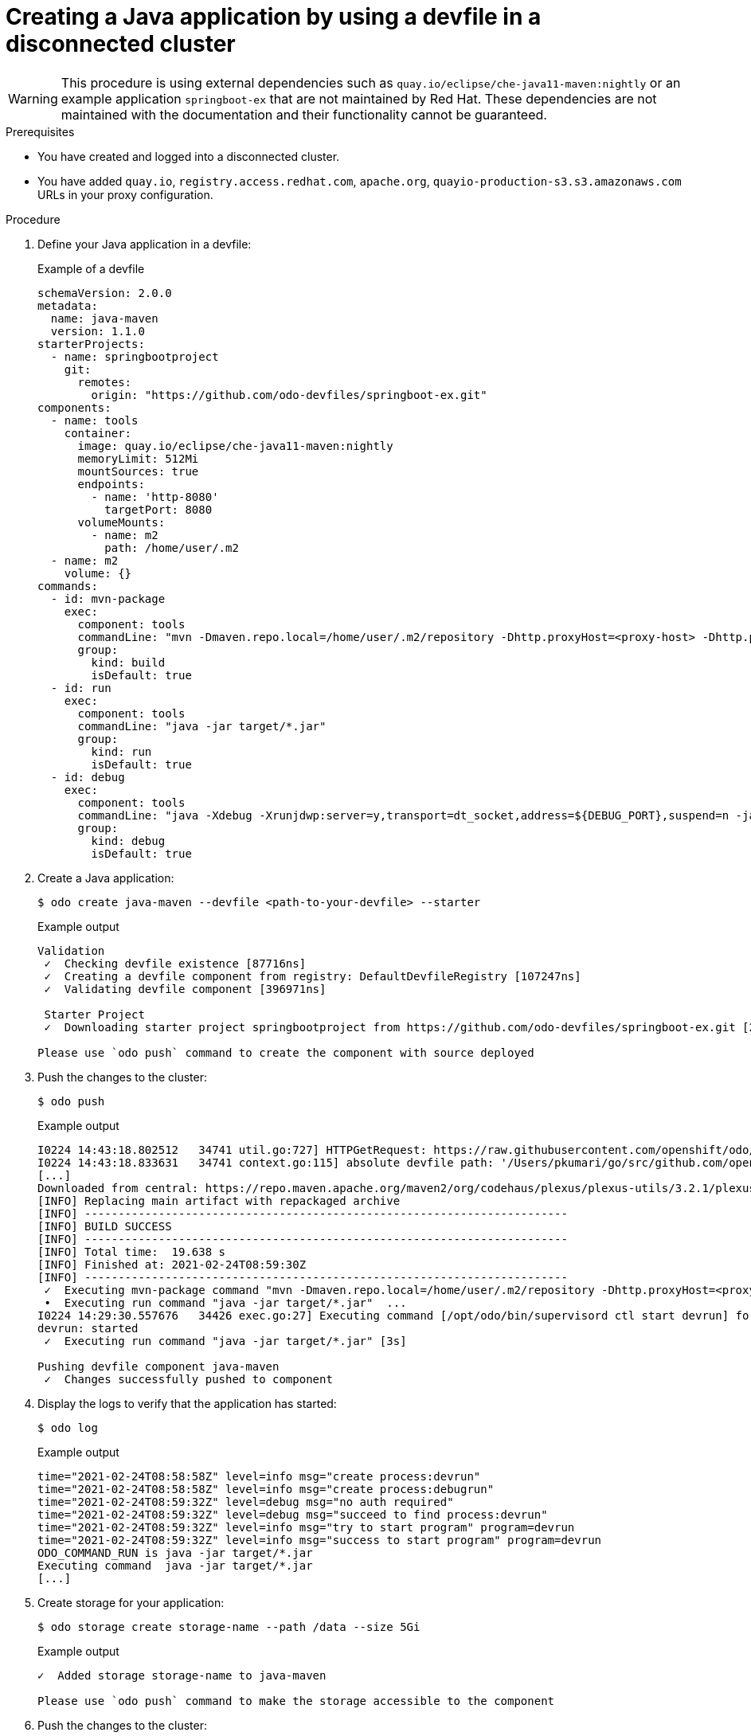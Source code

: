 // Module included in the following assemblies:
//
// * cli_reference/developer_cli_odo/

[id="developer-cli-odo-creating-a-java-application-by-using-a-devfile-in-a-disconnected-cluster_{context}"]

= Creating a Java application by using a devfile in a disconnected cluster

[WARNING]
====
[role="_abstract"]
This procedure is using external dependencies such as `quay.io/eclipse/che-java11-maven:nightly` or an example application `springboot-ex` that are not maintained by Red Hat. These dependencies are not maintained with the documentation and their functionality cannot be guaranteed. 
====

.Prerequisites
* You have created and logged into a disconnected cluster.
* You have added `quay.io`, `registry.access.redhat.com`, `apache.org`, `quayio-production-s3.s3.amazonaws.com` URLs in your proxy configuration. 

.Procedure

. Define your Java application in a devfile:
+
.Example of a devfile
[source,yaml]
----
schemaVersion: 2.0.0
metadata:
  name: java-maven
  version: 1.1.0
starterProjects:
  - name: springbootproject
    git:
      remotes:
        origin: "https://github.com/odo-devfiles/springboot-ex.git"
components:
  - name: tools
    container:
      image: quay.io/eclipse/che-java11-maven:nightly
      memoryLimit: 512Mi
      mountSources: true
      endpoints:
        - name: 'http-8080'
          targetPort: 8080
      volumeMounts:
        - name: m2
          path: /home/user/.m2
  - name: m2
    volume: {}
commands:
  - id: mvn-package
    exec:
      component: tools
      commandLine: "mvn -Dmaven.repo.local=/home/user/.m2/repository -Dhttp.proxyHost=<proxy-host> -Dhttp.proxyPort=<proxy-port> -Dhttps.proxyHost=<proxy-host> -Dhttps.proxyPort=<proxy-port> package"
      group:
        kind: build
        isDefault: true
  - id: run 
    exec:
      component: tools
      commandLine: "java -jar target/*.jar"
      group:
        kind: run
        isDefault: true
  - id: debug
    exec:
      component: tools
      commandLine: "java -Xdebug -Xrunjdwp:server=y,transport=dt_socket,address=${DEBUG_PORT},suspend=n -jar target/*.jar"
      group:
        kind: debug
        isDefault: true
----

. Create a Java application:
+
[source,terminal]
----
$ odo create java-maven --devfile <path-to-your-devfile> --starter
----
+
.Example output
[source,terminal]
----
Validation
 ✓  Checking devfile existence [87716ns]
 ✓  Creating a devfile component from registry: DefaultDevfileRegistry [107247ns]
 ✓  Validating devfile component [396971ns]
 
 Starter Project
 ✓  Downloading starter project springbootproject from https://github.com/odo-devfiles/springboot-ex.git [2s]

Please use `odo push` command to create the component with source deployed
----

. Push the changes to the cluster:
+
[source,terminal]
----
$ odo push
----
+
.Example output
[source,terminal]
----
I0224 14:43:18.802512   34741 util.go:727] HTTPGetRequest: https://raw.githubusercontent.com/openshift/odo/master/build/VERSION
I0224 14:43:18.833631   34741 context.go:115] absolute devfile path: '/Users/pkumari/go/src/github.com/openshift/odo/testim/devfile.yaml'
[...]
Downloaded from central: https://repo.maven.apache.org/maven2/org/codehaus/plexus/plexus-utils/3.2.1/plexus-utils-3.2.1.jar (262 kB at 813 kB/s)
[INFO] Replacing main artifact with repackaged archive
[INFO] ------------------------------------------------------------------------
[INFO] BUILD SUCCESS
[INFO] ------------------------------------------------------------------------
[INFO] Total time:  19.638 s
[INFO] Finished at: 2021-02-24T08:59:30Z
[INFO] ------------------------------------------------------------------------
 ✓  Executing mvn-package command "mvn -Dmaven.repo.local=/home/user/.m2/repository -Dhttp.proxyHost=<proxy-host> -Dhttp.proxyPort=<proxy-port> -Dhttps.proxyHost=<proxy-host> -Dhttps.proxyPort=<proxy-port> package" [23s]
 •  Executing run command "java -jar target/*.jar"  ...
I0224 14:29:30.557676   34426 exec.go:27] Executing command [/opt/odo/bin/supervisord ctl start devrun] for pod: java-maven-5b8f99fcdb-9dnk6 in container: tools
devrun: started
 ✓  Executing run command "java -jar target/*.jar" [3s]

Pushing devfile component java-maven
 ✓  Changes successfully pushed to component
----

. Display the logs to verify that the application has started:
+
[source,terminal]
----
$ odo log
----
+
.Example output
[source,terminal]
----
time="2021-02-24T08:58:58Z" level=info msg="create process:devrun" 
time="2021-02-24T08:58:58Z" level=info msg="create process:debugrun" 
time="2021-02-24T08:59:32Z" level=debug msg="no auth required" 
time="2021-02-24T08:59:32Z" level=debug msg="succeed to find process:devrun" 
time="2021-02-24T08:59:32Z" level=info msg="try to start program" program=devrun 
time="2021-02-24T08:59:32Z" level=info msg="success to start program" program=devrun 
ODO_COMMAND_RUN is java -jar target/*.jar
Executing command  java -jar target/*.jar
[...]
----

. Create storage for your application:
+
[source,terminal]
----
$ odo storage create storage-name --path /data --size 5Gi
----
+
.Example output
[source,terminal]
----
✓  Added storage storage-name to java-maven

Please use `odo push` command to make the storage accessible to the component
----

. Push the changes to the cluster:
+
[source,terminal]
----
$ odo push
----
+
.Output
[source,terminal]
----
✓  Waiting for component to start [310ms]

Validation
 ✓  Validating the devfile [100798ns]

Creating Kubernetes resources for component java-maven
 ✓  Waiting for component to start [30s]
 ✓  Waiting for component to start [303ms]

Applying URL changes
 ✓  URLs are synced with the cluster, no changes are required.

Syncing to component java-maven
 ✓  Checking file changes for pushing [5ms]
 ✓  Syncing files to the component [4s]

Executing devfile commands for component java-maven
 ✓  Waiting for component to start [526ms]
 ✓  Executing mvn-package command "mvn -Dmaven.repo.local=/home/user/.m2/repository -Dhttp.proxyHost=<proxy-host> -Dhttp.proxyPort=<proxy-port> -Dhttps.proxyHost=<proxy-host> -Dhttps.proxyPort=<proxy-port> package" [10s]
 ✓  Executing run command "java -jar target/*.jar" [3s]

Pushing devfile component java-maven
 ✓  Changes successfully pushed to component
----
